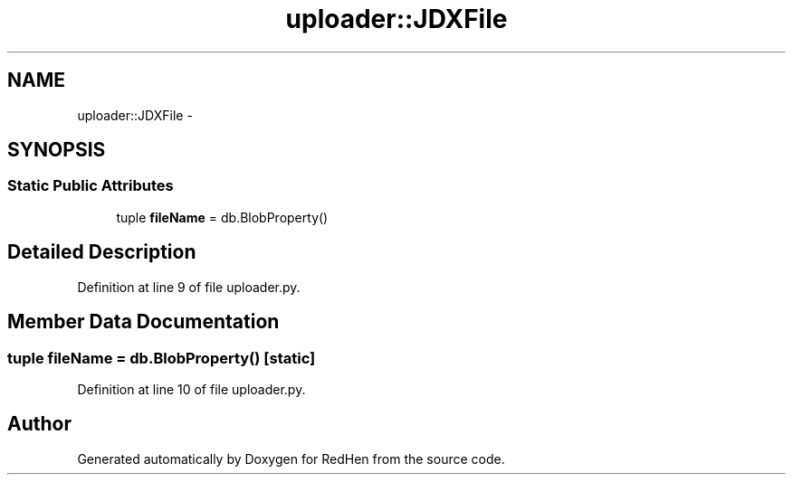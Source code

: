 .TH "uploader::JDXFile" 3 "14 Jul 2010" "Version 0.1" "RedHen" \" -*- nroff -*-
.ad l
.nh
.SH NAME
uploader::JDXFile \- 
.SH SYNOPSIS
.br
.PP
.SS "Static Public Attributes"

.in +1c
.ti -1c
.RI "tuple \fBfileName\fP = db.BlobProperty()"
.br
.in -1c
.SH "Detailed Description"
.PP 
Definition at line 9 of file uploader.py.
.SH "Member Data Documentation"
.PP 
.SS "tuple \fBfileName\fP = db.BlobProperty()\fC [static]\fP"
.PP
Definition at line 10 of file uploader.py.

.SH "Author"
.PP 
Generated automatically by Doxygen for RedHen from the source code.

